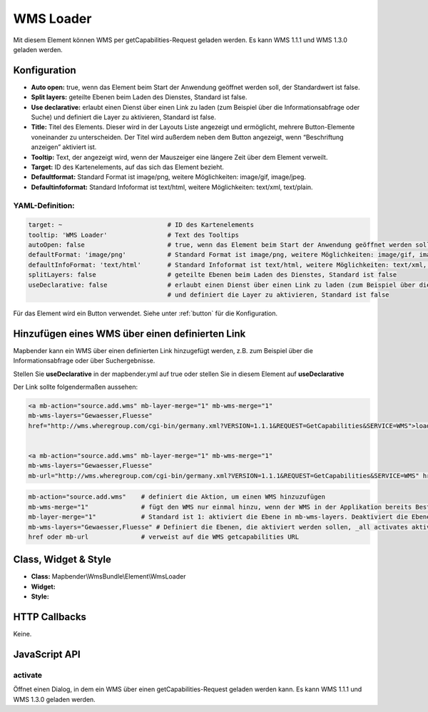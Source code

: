 .. _wms_loader:

WMS Loader
**********

Mit diesem Element können WMS per getCapabilities-Request geladen werden.
Es kann WMS 1.1.1 und  WMS 1.3.0 geladen werden.


.. image:: ../../../figures/wms_loader.png
     :scale: 80


Konfiguration
=============

.. image:: ../../../figures/wms_loader_configuration.png
     :scale: 80

* **Auto open:** true, wenn das Element beim Start der Anwendung geöffnet werden soll, der Standardwert ist false.
* **Split layers:** geteilte Ebenen beim Laden des Dienstes, Standard ist false.
* **Use declarative:** erlaubt einen Dienst über einen Link zu laden (zum Beispiel über die Informationsabfrage oder Suche) und definiert die Layer zu aktivieren, Standard ist false.
* **Title:** Titel des Elements. Dieser wird in der Layouts Liste angezeigt und ermöglicht, mehrere Button-Elemente voneinander zu unterscheiden. Der Titel wird außerdem neben dem Button angezeigt, wenn “Beschriftung anzeigen” aktiviert ist.
* **Tooltip:** Text, der angezeigt wird, wenn der Mauszeiger eine längere Zeit über dem Element verweilt.
* **Target:** ID des Kartenelements, auf das sich das Element bezieht.
* **Defaultformat:** Standard Format ist image/png, weitere Möglichkeiten: image/gif, image/jpeg.
* **Defaultinfoformat:** Standard Infoformat ist text/html, weitere Möglichkeiten: text/xml, text/plain.

YAML-Definition:
----------------

.. code-block:: yaml

   target: ~                            # ID des Kartenelements
   tooltip: 'WMS Loader'                # Text des Tooltips
   autoOpen: false                      # true, wenn das Element beim Start der Anwendung geöffnet werden soll, der Standardwert ist false.
   defaultFormat: 'image/png'           # Standard Format ist image/png, weitere Möglichkeiten: image/gif, image/jpeg
   defaultInfoFormat: 'text/html'       # Standard Infoformat ist text/html, weitere Möglichkeiten: text/xml, text/plain
   splitLayers: false                   # geteilte Ebenen beim Laden des Dienstes, Standard ist false
   useDeclarative: false                # erlaubt einen Dienst über einen Link zu laden (zum Beispiel über die Informationsabfrage oder Suche) 
                                        # und definiert die Layer zu aktivieren, Standard ist false

Für das Element wird ein Button verwendet. Siehe unter :ref:`button` für die Konfiguration.

Hinzufügen eines WMS über einen definierten Link
================================================

Mapbender kann ein WMS über einen definierten Link hinzugefügt werden, z.B. zum Beispiel über die Informationsabfrage oder über Suchergebnisse.

Stellen Sie **useDeclarative** in der mapbender.yml auf true oder stellen Sie in diesem Element auf **useDeclarative**

Der Link sollte folgendermaßen aussehen:

.. code-block:: html

  <a mb-action="source.add.wms" mb-layer-merge="1" mb-wms-merge="1" 
  mb-wms-layers="Gewaesser,Fluesse" 
  href="http://wms.wheregroup.com/cgi-bin/germany.xml?VERSION=1.1.1&REQUEST=GetCapabilities&SERVICE=WMS">load service</a>


  <a mb-action="source.add.wms" mb-layer-merge="1" mb-wms-merge="1" 
  mb-wms-layers="Gewaesser,Fluesse" 
  mb-url="http://wms.wheregroup.com/cgi-bin/germany.xml?VERSION=1.1.1&REQUEST=GetCapabilities&SERVICE=WMS" href="">load service</a>


.. code-block:: yaml

    mb-action="source.add.wms"    # definiert die Aktion, um einen WMS hinzuzufügen
    mb-wms-merge="1"              # fügt den WMS nur einmal hinzu, wenn der WMS in der Applikation bereits Bestandteil ist, wird dieser verwendet (Standard ist 1)
    mb-layer-merge="1"            # Standard ist 1: aktiviert die Ebene in mb-wms-layers. Deaktiviert die Ebenen nicht, die schon aktiviert sind.
    mb-wms-layers="Gewaesser,Fluesse" # Definiert die Ebenen, die aktiviert werden sollen, _all activates aktiviert alle Ebenen. Standard ist alle Ebenen sind deaktiviert.
    href oder mb-url              # verweist auf die WMS getcapabilities URL

   

Class, Widget & Style
=====================

* **Class:** Mapbender\\WmsBundle\\Element\\WmsLoader
* **Widget:** 
* **Style:** 

HTTP Callbacks
==============

Keine.


JavaScript API
==============

activate
----------

Öffnet einen Dialog, in dem ein WMS über einen getCapabilities-Request geladen werden kann.
Es kann WMS 1.1.1 und  WMS 1.3.0 geladen werden.
